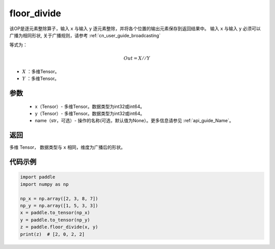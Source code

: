 .. _cn_api_tensor_floor_divide:

floor_divide
-------------------------------

.. py:function:: paddle.floor_divide(x, y, name=None)

该OP是逐元素整除算子，输入 ``x`` 与输入 ``y`` 逐元素整除，并将各个位置的输出元素保存到返回结果中。
输入 ``x`` 与输入 ``y`` 必须可以广播为相同形状, 关于广播规则，请参考 :ref:`cn_user_guide_broadcasting`

等式为：

.. math::
        Out = X // Y

- :math:`X` ：多维Tensor。
- :math:`Y` ：多维Tensor。

参数
:::::::::
        - x（Tensor）- 多维Tensor。数据类型为int32或int64。
        - y（Tensor）- 多维Tensor。数据类型为int32或int64。
        - name（str，可选）- 操作的名称(可选，默认值为None）。更多信息请参见 :ref:`api_guide_Name`。


返回
:::::::::
多维 Tensor， 数据类型与 ``x`` 相同，维度为广播后的形状。


代码示例
:::::::::

..  code-block:: python

        import paddle
        import numpy as np

        np_x = np.array([2, 3, 8, 7])
        np_y = np.array([1, 5, 3, 3])
        x = paddle.to_tensor(np_x)
        y = paddle.to_tensor(np_y)
        z = paddle.floor_divide(x, y)
        print(z)  # [2, 0, 2, 2]
